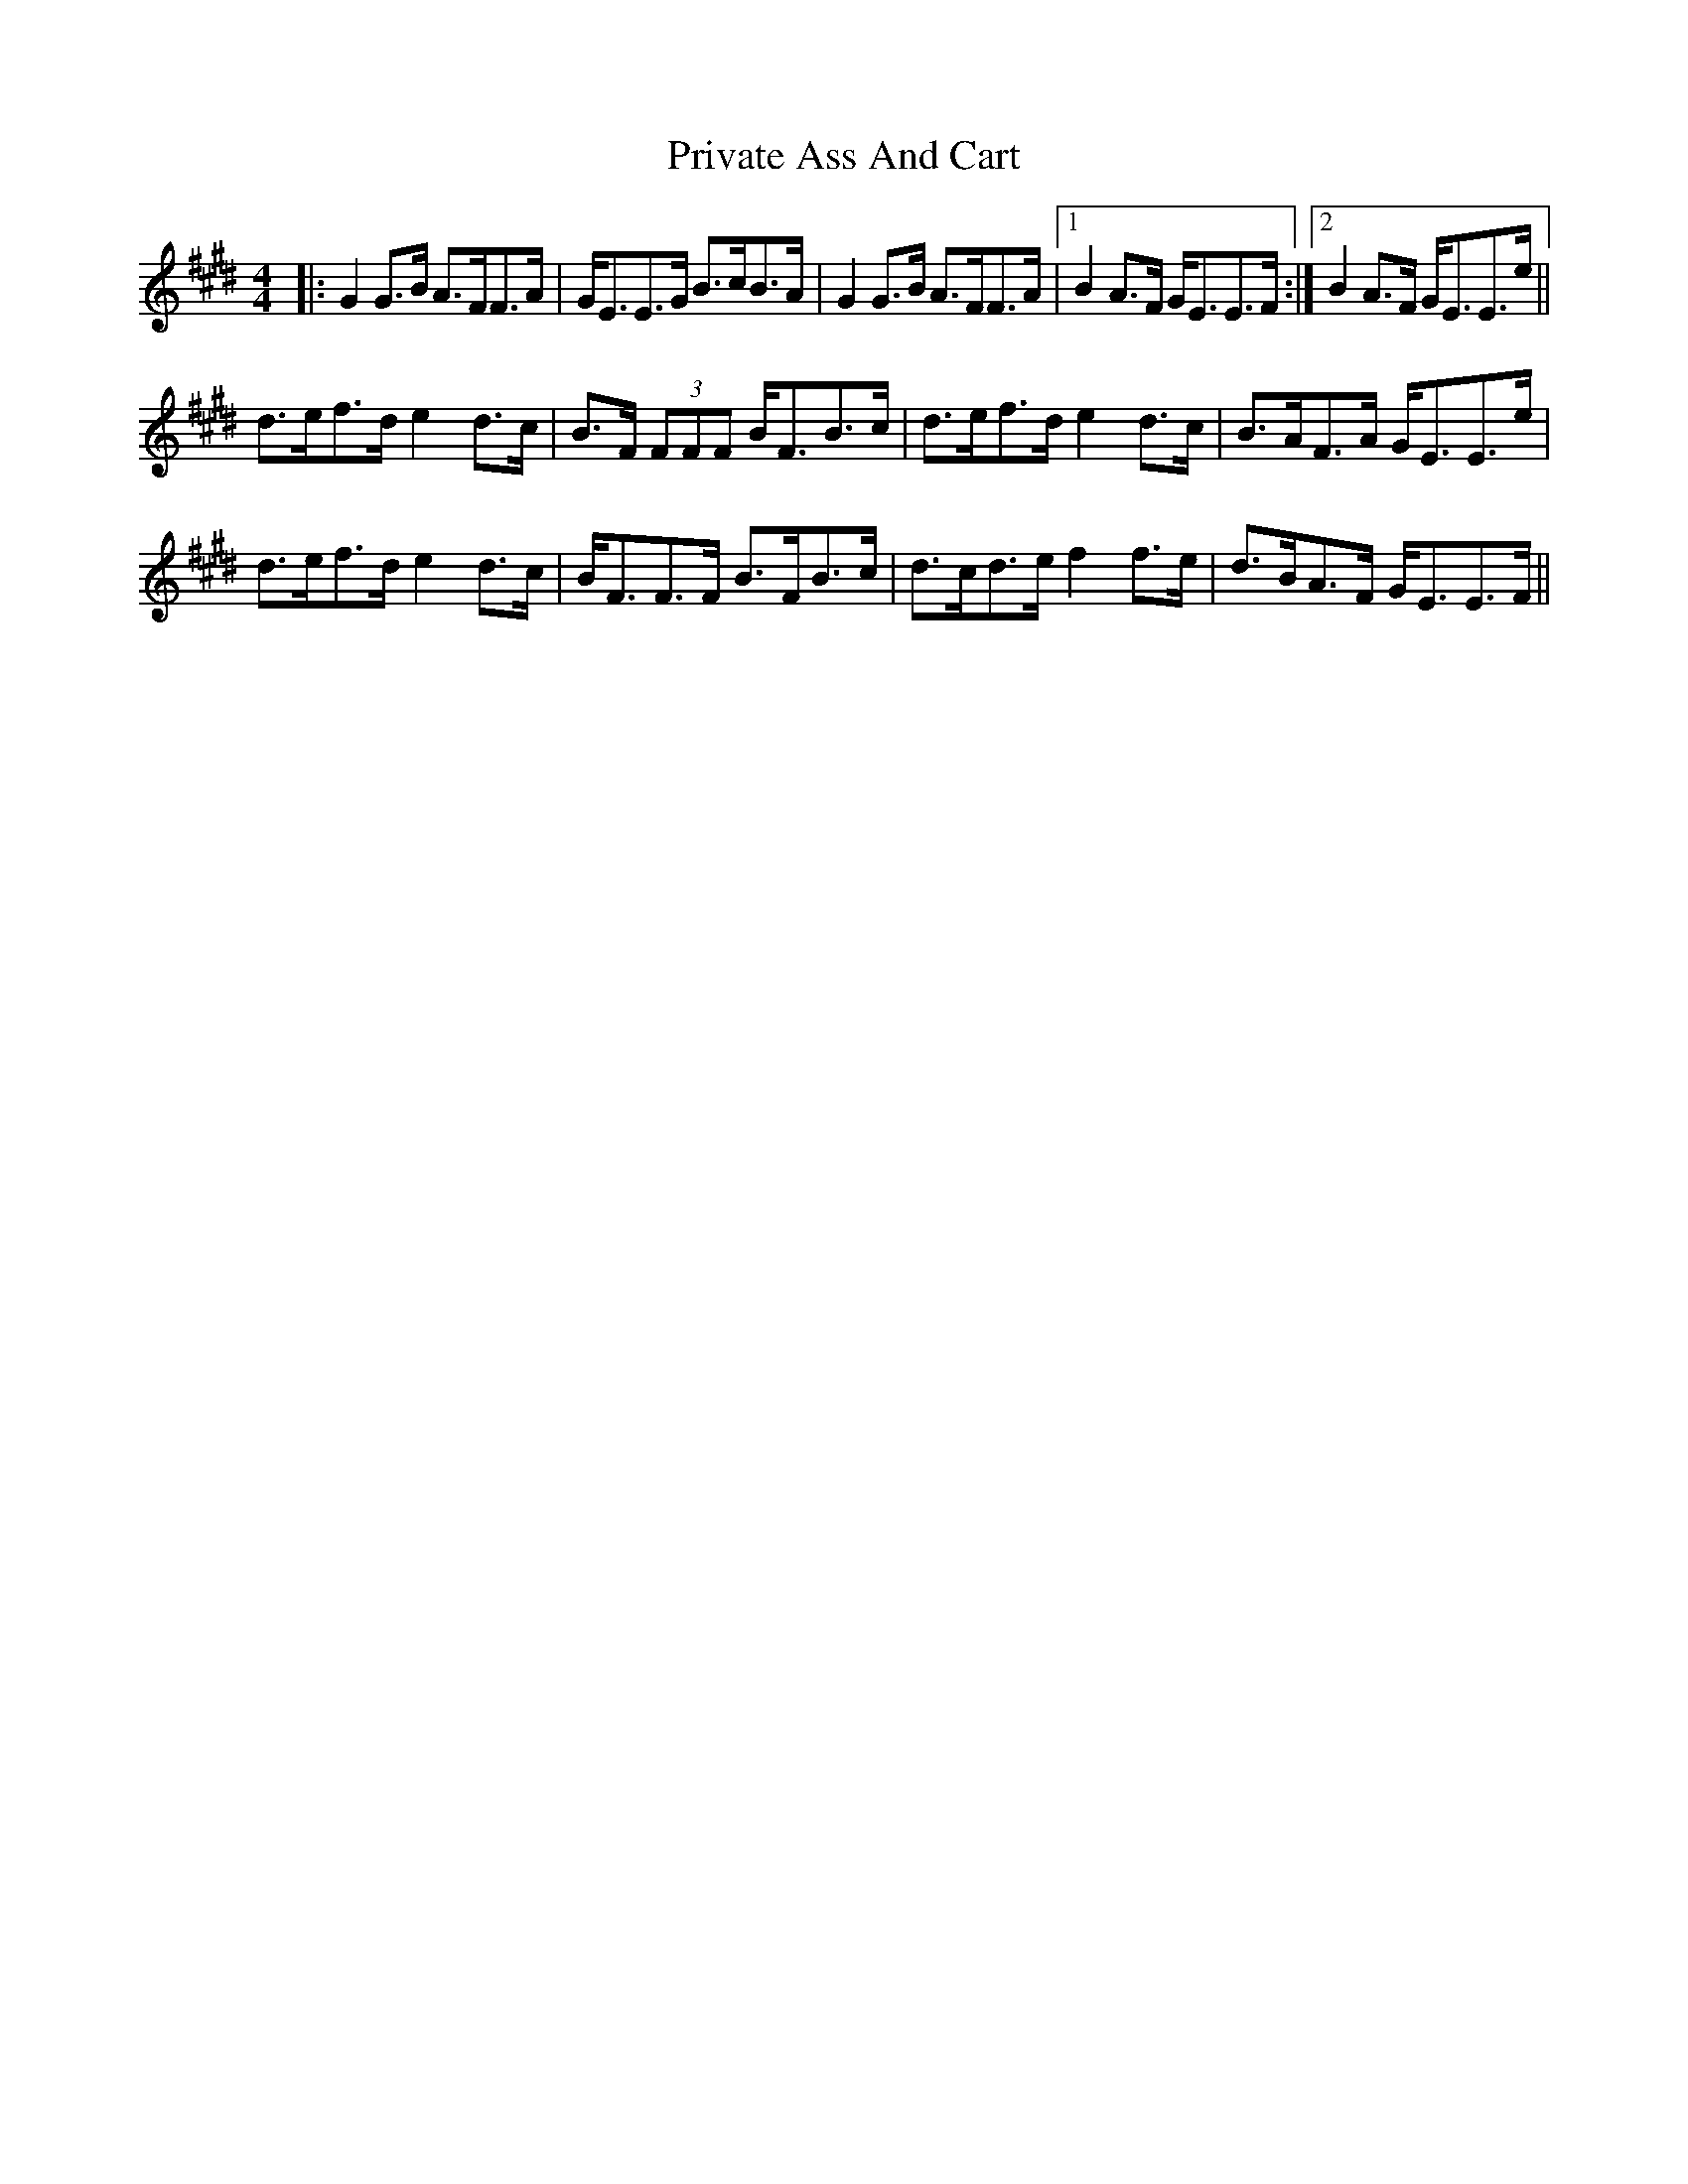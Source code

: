 X: 33176
T: Private Ass And Cart
R: reel
M: 4/4
K: Emajor
|:G2G>B A>FF>A|G<EE>G B>cB>A|G2G>B A>FF>A|1 B2A>F G<EE>F:|2 B2A>F G<EE>e||
d>ef>d e2d>c|B>F (3FFF B<FB>c|d>ef>d e2d>c|B>AF>A G<EE>e|
d>ef>d e2d>c|B<FF>F B>FB>c|d>cd>e f2f>e|d>BA>F G<EE>F||

